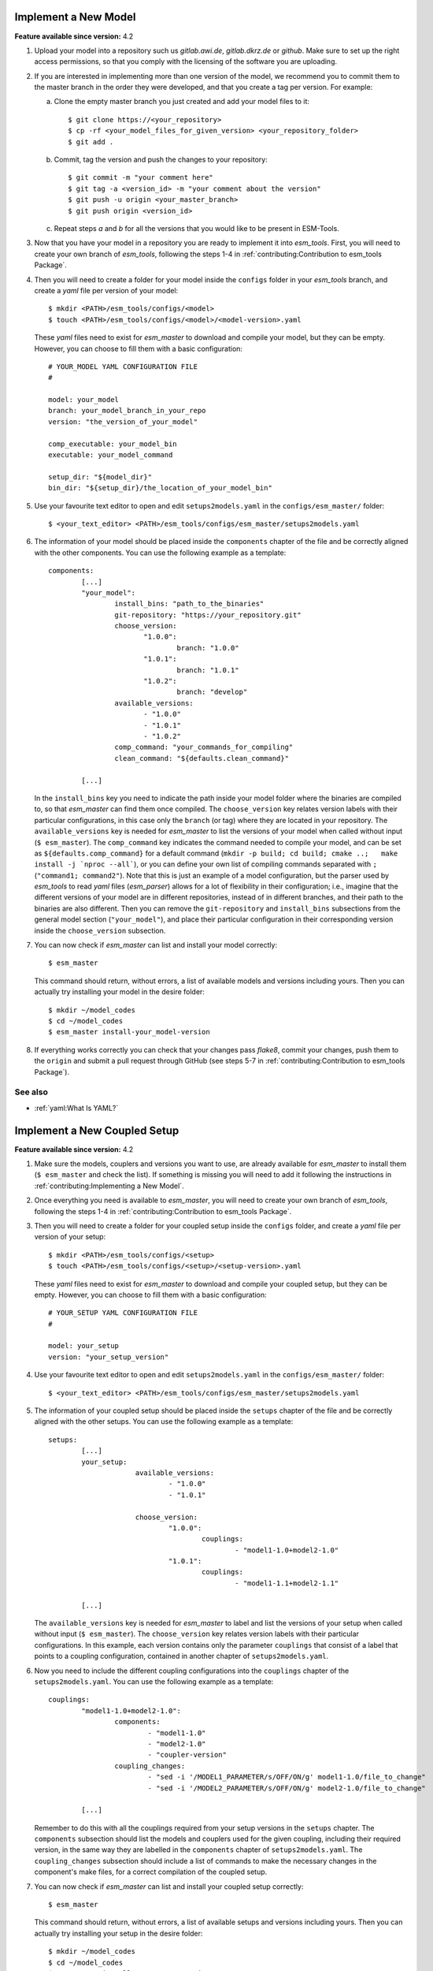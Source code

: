 Implement a New Model
=====================

**Feature available since version:** 4.2


1. Upload your model into a repository such us `gitlab.awi.de`, `gitlab.dkrz.de` or `github`.
   Make sure to set up the right access permissions, so that you comply with the licensing of
   the software you are uploading.

2. If you are interested in implementing more than one version of the model, we recommend you
   to commit them to the master branch in the order they were developed, and that you create
   a tag per version. For example:

   a. Clone the empty master branch you just created and add your model files to it::

      $ git clone https://<your_repository>
      $ cp -rf <your_model_files_for_given_version> <your_repository_folder>
      $ git add .

   b. Commit, tag the version and push the changes to your repository::

      $ git commit -m "your comment here"
      $ git tag -a <version_id> -m "your comment about the version"
      $ git push -u origin <your_master_branch>
      $ git push origin <version_id>

   c. Repeat steps `a` and `b` for all the versions that you would like to be present in
      ESM-Tools.

3. Now that you have your model in a repository you are ready to implement it into `esm_tools`.
   First, you will need to create your own branch of `esm_tools`, following the steps 1-4 in
   :ref:`contributing:Contribution to esm_tools Package`.

4. Then you will need to create a folder for your model inside the ``configs`` folder in your
   `esm_tools` branch, and create a `yaml` file per version of your model::

    $ mkdir <PATH>/esm_tools/configs/<model>
    $ touch <PATH>/esm_tools/configs/<model>/<model-version>.yaml

   These `yaml` files need to exist for `esm_master` to download and compile your model, but they can
   be empty. However, you can choose to fill them with a basic configuration::

    # YOUR_MODEL YAML CONFIGURATION FILE
    #

    model: your_model
    branch: your_model_branch_in_your_repo
    version: "the_version_of_your_model"

    comp_executable: your_model_bin
    executable: your_model_command

    setup_dir: "${model_dir}"
    bin_dir: "${setup_dir}/the_location_of_your_model_bin"

5. Use your favourite text editor to open and edit ``setups2models.yaml`` in the ``configs/esm_master/``
   folder::

   $ <your_text_editor> <PATH>/esm_tools/configs/esm_master/setups2models.yaml

6. The information of your model should be placed inside the ``components`` chapter of the file and
   be correctly aligned with the other components. You can use the following example as a template::

    components:
            [...]
            "your_model":
                    install_bins: "path_to_the_binaries"
                    git-repository: "https://your_repository.git"
                    choose_version:
                           "1.0.0":
                                   branch: "1.0.0"
                           "1.0.1":
                                   branch: "1.0.1"
                           "1.0.2":
                                   branch: "develop"
                    available_versions:
                           - "1.0.0"
                           - "1.0.1"
                           - "1.0.2"
                    comp_command: "your_commands_for_compiling"
                    clean_command: "${defaults.clean_command}"

            [...]

   In the ``install_bins`` key you need to indicate the path inside your model folder where the
   binaries are compiled to, so that `esm_master` can find them once compiled. The ``choose_version``
   key relates version labels with their particular configurations, in this case only the ``branch``
   (or tag) where they are located in your repository. The ``available_versions`` key is needed for
   `esm_master` to list the versions of your model when called without input (``$ esm_master``).
   The ``comp_command`` key indicates the command needed to compile your model, and can be set as
   ``${defaults.comp_command}`` for a default command
   (``mkdir -p build; cd build; cmake ..;   make install -j `nproc --all```), or you can define your
   own list of compiling commands separated with ``;`` (``"command1; command2"``). Note that this is
   just an example of a model configuration, but the parser used by `esm_tools` to read `yaml` files
   (`esm_parser`) allows for a lot of flexibility in their configuration; i.e., imagine that the
   different versions of your model are in different repositories, instead of in different branches,
   and their path to the binaries are also different. Then you can remove the ``git-repository`` and
   ``install_bins`` subsections from the general model section (``"your_model"``), and place their
   particular configuration in their corresponding version inside the ``choose_version`` subsection.

7. You can now check if `esm_master` can list and install your model correctly::

    $ esm_master

   This command should return, without errors, a list of available models and versions including yours.
   Then you can actually try installing your model in the desire folder::

    $ mkdir ~/model_codes
    $ cd ~/model_codes
    $ esm_master install-your_model-version

8. If everything works correctly you can check that your changes pass `flake8`, commit your changes, push
   them to the ``origin`` and submit a pull request through GitHub (see steps 5-7 in
   :ref:`contributing:Contribution to esm_tools Package`).


See also
~~~~~~~~

.. links to relevant parts of the documentation

- :ref:`yaml:What Is YAML?`


Implement a New Coupled Setup
=============================

**Feature available since version:** 4.2


1. Make sure the models, couplers and versions you want to use, are already available for `esm_master`
   to install them (``$ esm_master`` and check the list). If something is missing you will need to
   add it following the instructions in :ref:`contributing:Implementing a New Model`.

2. Once everything you need is available to `esm_master`, you will need to create your own branch of
   `esm_tools`, following the steps 1-4 in :ref:`contributing:Contribution to esm_tools Package`.

3. Then you will need to create a folder for your coupled setup inside the ``configs`` folder, and
   create a `yaml` file per version of your setup::

    $ mkdir <PATH>/esm_tools/configs/<setup>
    $ touch <PATH>/esm_tools/configs/<setup>/<setup-version>.yaml

   These `yaml` files need to exist for `esm_master` to download and compile your coupled setup, but
   they can be empty. However, you can choose to fill them with a basic configuration::

    # YOUR_SETUP YAML CONFIGURATION FILE
    #

    model: your_setup
    version: "your_setup_version"

4. Use your favourite text editor to open and edit ``setups2models.yaml`` in the ``configs/esm_master/``
   folder::

   $ <your_text_editor> <PATH>/esm_tools/configs/esm_master/setups2models.yaml

5. The information of your coupled setup should be placed inside the ``setups`` chapter of the file and
   be correctly aligned with the other setups. You can use the following example as a template::

    setups:
            [...]
            your_setup:
                         available_versions:
                                 - "1.0.0"
                                 - "1.0.1"

                         choose_version:
                                 "1.0.0":
                                         couplings:
                                                 - "model1-1.0+model2-1.0"
                                 "1.0.1":
                                         couplings:
                                                 - "model1-1.1+model2-1.1"

            [...]

   The ``available_versions`` key is needed for `esm_master` to label and list the versions of your setup
   when called without input (``$ esm_master``). The ``choose_version`` key relates version labels with
   their particular configurations. In this example, each version contains only the parameter
   ``couplings`` that consist of a label that points to a coupling configuration, contained in another
   chapter of ``setups2models.yaml``.

6. Now you need to include the different coupling configurations into the ``couplings`` chapter of the
   ``setups2models.yaml``. You can use the following example as a template::

    couplings:
            "model1-1.0+model2-1.0":
                    components:
                            - "model1-1.0"
                            - "model2-1.0"
                            - "coupler-version"
                    coupling_changes:
                            - "sed -i '/MODEL1_PARAMETER/s/OFF/ON/g' model1-1.0/file_to_change"
                            - "sed -i '/MODEL2_PARAMETER/s/OFF/ON/g' model2-1.0/file_to_change"

            [...]

   Remember to do this with all the couplings required from your setup versions in the ``setups``
   chapter. The ``components`` subsection should list the models and couplers used for the given coupling,
   including their required version, in the same way they are labelled in the ``components`` chapter of
   ``setups2models.yaml``. The ``coupling_changes`` subsection should include a list of commands to make
   the necessary changes in the component's make files, for a correct compilation of the coupled setup.

7. You can now check if `esm_master` can list and install your coupled setup correctly::

    $ esm_master

   This command should return, without errors, a list of available setups and versions including yours.
   Then you can actually try installing your setup in the desire folder::

    $ mkdir ~/model_codes
    $ cd ~/model_codes
    $ esm_master install-your_setup-version

8. If everything works correctly you can check that your changes pass `flake8`, commit your changes, push
   them to the ``origin`` and submit a pull request through GitHub (see steps 5-7 in
   :ref:`contributing:Contribution to esm_tools Package`).


See also
~~~~~~~~

.. links to relevant parts of the documentation

- :ref:`yaml:What Is YAML?`
